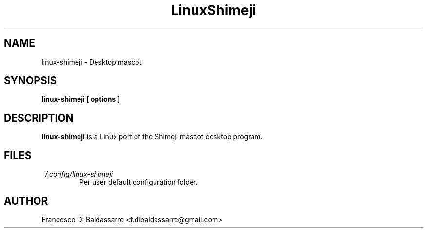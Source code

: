 .\" Process this file with
.\" groff -man -Tutf8 mload.1
.\"
.TH LinuxShimeji 1 "2015-04-01" Linux "User Manuals"
.SH NAME
linux-shimeji \- Desktop mascot
.SH SYNOPSIS
.B linux-shimeji [
.B options
]
.SH DESCRIPTION
.B linux-shimeji
is a Linux port of the Shimeji mascot desktop program.
.SH FILES
.I ~/.config/linux-shimeji
.RS
Per user default configuration folder.
.SH AUTHOR
Francesco Di Baldassarre <f.dibaldassarre@gmail.com>


